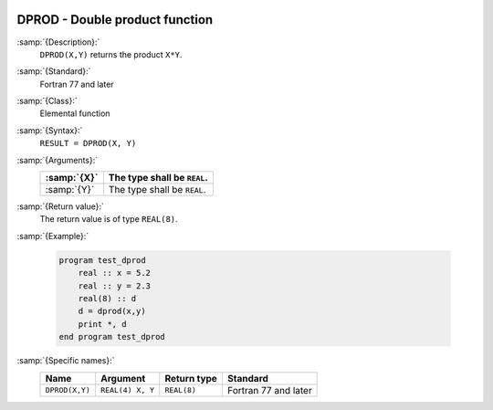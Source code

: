   .. _dprod:

DPROD - Double product function
*******************************

.. index:: DPROD

.. index:: product, double-precision

:samp:`{Description}:`
  ``DPROD(X,Y)`` returns the product ``X*Y``.

:samp:`{Standard}:`
  Fortran 77 and later

:samp:`{Class}:`
  Elemental function

:samp:`{Syntax}:`
  ``RESULT = DPROD(X, Y)``

:samp:`{Arguments}:`
  ===========  ===========================
  :samp:`{X}`  The type shall be ``REAL``.
  ===========  ===========================
  :samp:`{Y}`  The type shall be ``REAL``.
  ===========  ===========================

:samp:`{Return value}:`
  The return value is of type ``REAL(8)``.

:samp:`{Example}:`

  .. code-block:: c++

    program test_dprod
        real :: x = 5.2
        real :: y = 2.3
        real(8) :: d
        d = dprod(x,y)
        print *, d
    end program test_dprod

:samp:`{Specific names}:`
  ==============  ================  ===========  ====================
  Name            Argument          Return type  Standard
  ==============  ================  ===========  ====================
  ``DPROD(X,Y)``  ``REAL(4) X, Y``  ``REAL(8)``  Fortran 77 and later
  ==============  ================  ===========  ====================
